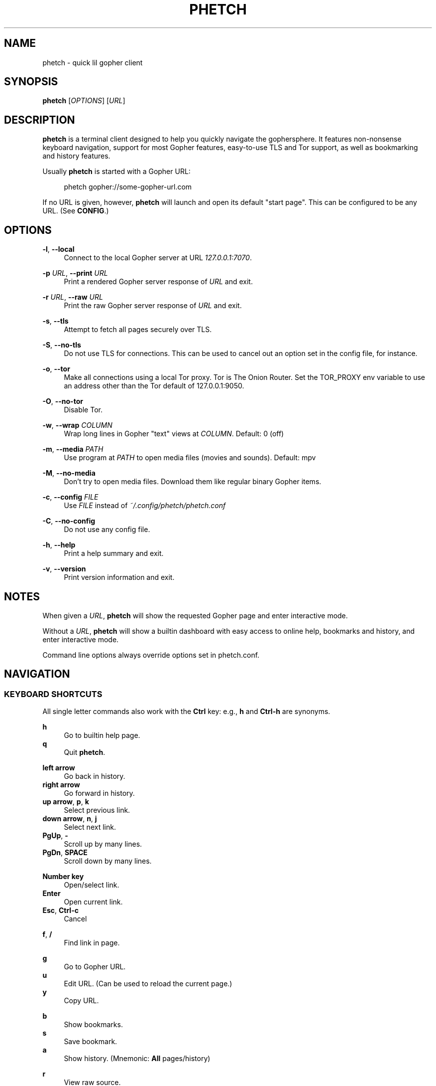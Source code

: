 .\" Generated by scdoc 1.11.0
.\" Complete documentation for this program is not available as a GNU info page
.ie \n(.g .ds Aq \(aq
.el       .ds Aq '
.nh
.ad l
.\" Begin generated content:
.TH "PHETCH" "1" "2020-11-11"
.P
.SH NAME
.P
phetch - quick lil gopher client
.P
.SH SYNOPSIS
.P
\fBphetch\fR [\fIOPTIONS\fR] [\fIURL\fR]
.P
.SH DESCRIPTION
.P
\fBphetch\fR is a terminal client designed to help you quickly navigate
the gophersphere. It features non-nonsense keyboard navigation,
support for most Gopher features, easy-to-use TLS and Tor support, as
well as bookmarking and history features.
.P
Usually \fBphetch\fR is started with a Gopher URL:
.P
.RS 4
phetch gopher://some-gopher-url.com
.P
.RE
If no URL is given, however, \fBphetch\fR will launch and open its default
"start page". This can be configured to be any URL. (See \fBCONFIG\fR.)
.P
.SH OPTIONS
.P
\fB-l\fR, \fB--local\fR
.RS 4
Connect to the local Gopher server at URL \fI127.0.0.1:7070\fR.
.P
.RE
\fB-p\fR \fIURL\fR, \fB--print\fR \fIURL\fR
.RS 4
Print a rendered Gopher server response of \fIURL\fR and exit.
.P
.RE
\fB-r\fR \fIURL\fR, \fB--raw\fR \fIURL\fR
.RS 4
Print the raw Gopher server response of \fIURL\fR and exit.
.P
.RE
\fB-s\fR, \fB--tls\fR
.RS 4
Attempt to fetch all pages securely over TLS.
.P
.RE
\fB-S\fR, \fB--no-tls\fR
.RS 4
Do not use TLS for connections. This can be used to cancel out an
option set in the config file, for instance.
.P
.RE
\fB-o\fR, \fB--tor\fR
.RS 4
Make all connections using a local Tor proxy.
Tor is The Onion Router.
Set the TOR_PROXY env variable to use an address other than the
Tor default of 127.0.0.1:9050.
.P
.RE
\fB-O\fR, \fB--no-tor\fR
.RS 4
Disable Tor.
.P
.RE
\fB-w\fR, \fB--wrap\fR \fICOLUMN\fR
.RS 4
Wrap long lines in Gopher "text" views at \fICOLUMN\fR.
Default: 0 (off)
.P
.RE
\fB-m\fR, \fB--media\fR \fIPATH\fR
.RS 4
Use program at \fIPATH\fR to open media files (movies and sounds).
Default: mpv
.P
.RE
\fB-M\fR, \fB--no-media\fR
.RS 4
Don't try to open media files. Download them like regular binary
Gopher items.
.P
.RE
\fB-c\fR, \fB--config\fR \fIFILE\fR
.RS 4
Use \fIFILE\fR instead of \fI~/.config/phetch/phetch.conf\fR
.P
.RE
\fB-C\fR, \fB--no-config\fR
.RS 4
Do not use any config file.
.P
.RE
\fB-h\fR, \fB--help\fR
.RS 4
Print a help summary and exit.
.P
.RE
\fB-v\fR, \fB--version\fR
.RS 4
Print version information and exit.
.P
.RE
.SH NOTES
.P
When given a \fIURL\fR, \fBphetch\fR will show the requested Gopher page and
enter interactive mode.
.P
Without a \fIURL\fR, \fBphetch\fR will show a builtin dashboard with easy
access to online help, bookmarks and history, and enter interactive
mode.
.P
Command line options always override options set in phetch.conf.
.P
.SH NAVIGATION
.P
.SS KEYBOARD SHORTCUTS
.P
All single letter commands also work with the \fBCtrl\fR key: e.g., \fBh\fR
and \fBCtrl-h\fR are synonyms.
.P
\fBh\fR
.RS 4
Go to builtin help page.
.RE
\fBq\fR
.RS 4
Quit \fBphetch\fR.
.P
.RE
\fBleft arrow\fR
.RS 4
Go back in history.
.RE
\fBright arrow\fR
.RS 4
Go forward in history.
.RE
\fBup arrow\fR, \fBp\fR, \fBk\fR
.RS 4
Select previous link.
.RE
\fBdown arrow\fR, \fBn\fR, \fBj\fR
.RS 4
Select next link.
.RE
\fBPgUp\fR, \fB-\fR
.RS 4
Scroll up by many lines.
.RE
\fBPgDn\fR, \fBSPACE\fR
.RS 4
Scroll down by many lines.
.P
.RE
\fBNumber key\fR
.RS 4
Open/select link.
.RE
\fBEnter\fR
.RS 4
Open current link.
.RE
\fBEsc\fR, \fBCtrl-c\fR
.RS 4
Cancel
.P
.RE
\fBf\fR, \fB/\fR
.RS 4
Find link in page.
.P
.RE
\fBg\fR
.RS 4
Go to Gopher URL.
.RE
\fBu\fR
.RS 4
Edit URL. (Can be used to reload the current page.)
.RE
\fBy\fR
.RS 4
Copy URL.
.P
.RE
\fBb\fR
.RS 4
Show bookmarks.
.RE
\fBs\fR
.RS 4
Save bookmark.
.RE
\fBa\fR
.RS 4
Show history. (Mnemonic: \fBAll\fR pages/history)
.P
.RE
\fBr\fR
.RS 4
View raw source.
.RE
\fBw\fR
.RS 4
Toggle wide mode.
.RE
\fBe\fR
.RS 4
Toggle encoding between UTF8 and CP437.
.P
.RE
.SS MENU NAVIGATION
.P
Up and down arrows
.RS 4
Use the up and down arrows, \fBj\fR and \fBk\fR keys, or \fBn\fR and \fBp\fR
keys to select links. \fBphetch\fR will scroll for you, or you can
use page up and page down (or \fB-\fR and spacebar) to scroll by
many lines at once.
.P
.RE
Number keys
.RS 4
If there are few enough menu items, pressing a number key will
open a link. Otherwise, the first matching number will be
selected. Use \fBEnter\fR to open the selected link.
.P
.RE
Incremental search
.RS 4
Press \fBf\fR or \fB/\fR to activate search mode, then just start
typing. \fBphetch\fR will look for the first case-insensitive match
and try to select it. Use arrow keys or \fBCtrl-p\fR/\fBCtrl-n\fR to cycle
through matches.
.P
.RE
.SH BOOKMARKS
.P
There are two ways to save the URL of the current page:
.P
\fBy\fR
.RS 4
Copy URL.
.RE
\fBs\fR
.RS 4
Save bookmark.
.P
.RE
Bookmarks will be saved to the file \fI~/.config/phetch/bookmarks.gph\fR if
the directory \fI~/.config/phetch/\fR exists.
.P
\fBb\fR
.RS 4
View saved bookmarks.
.P
.RE
The clipboard function uses \fBpbcopy\fR on MacOS, and \fBxsel\fR \fI-sel clip\fR
on Linux.
.P
.SH HISTORY
.P
If you create a \fIhistory.gph\fR file in \fI~/.config/phetch/\fR, each Gopher
URL you open will be stored there.
.P
New URLs are appended to the bottom, but loaded in reverse order, so
you'll see all the most recently visited pages first when you press
the \fBa\fR key.
.P
Feel free to edit your history file directly, or share it with your
friends!
.P
.SH CONFIG
.P
If you create a \fIphetch.conf\fR file in \fI~/.config/phetch/\fR, it will be
automatically loaded when \fBphetch\fR starts. The config file supports
most command line options, for your convenience, as well as a few ways
to customize your browsing experience. For example, \fBphetch\fR will
always launch in TLS mode if `tls yes` appears in the  config file --
no need to pass `--tls` or `-t` on startup.
.P
Here is an example config with all options:
.P
.nf
.RS 4
# Page to load when launched with no URL argument\&.
start gopher://phetch/1/home

# Always use TLS mode\&. (--tls)
tls no

# Connect using local TOR proxy\&. (--tor)
tor no

# Always start in wide mode\&.
wide no

# Program to use to open media files\&.
media mpv

# Use emoji indicators for TLS & Tor\&.
emoji no
.fi
.RE
.P
.SH MEDIA PLAYER SUPPORT
.P
\fBphetch\fR includes support for opening video files (`;` item type) and
sound files (`s` item type) in `mpv` or an application of your choice
using the `-m` command line flag. To test it out, visit a compatible
Gopher server or check out the "gopher types" help page by lauching
\fBphetch\fR and then pressing `ctrl-h` then `3`.
.P
.SH ABOUT
.P
\fBphetch\fR is maintained by chris west, and released under the MIT license.
.P
phetch's Gopher hole:
.RS 4
\fIgopher://phkt.io/1/phetch\fR
.RE
phetch's webpage:
.RS 4
\fIhttps://github.com/xvxx/phetch\fR
